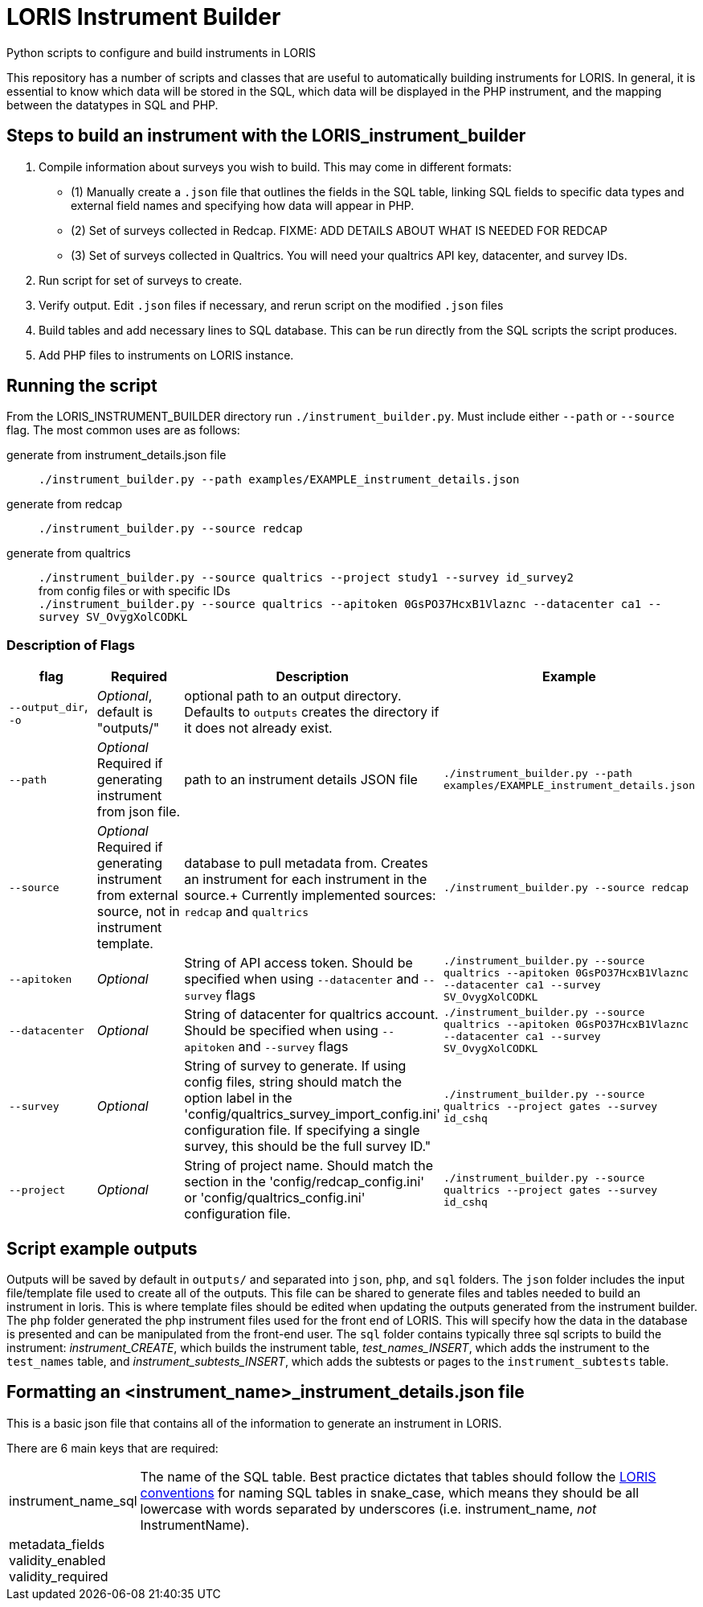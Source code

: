 = LORIS Instrument Builder

Python scripts to configure and build instruments in LORIS

This repository has a number of scripts and classes that are useful to automatically building instruments for LORIS. In general, it is essential to know which data will be stored in the SQL, which data will be displayed in the PHP instrument, and the mapping between the datatypes in SQL and PHP.

== Steps to build an instrument with the LORIS_instrument_builder
. Compile information about surveys you wish to build. This may come in different formats:
** (1) Manually create a `.json` file that outlines the fields in the SQL table, linking SQL fields to specific data types and external field names and specifying how data will appear in PHP. 
** (2) Set of surveys collected in Redcap. [big red]#FIXME: ADD DETAILS ABOUT WHAT IS NEEDED FOR REDCAP#
** (3) Set of surveys collected in Qualtrics. You will need your qualtrics API key, datacenter, and survey IDs. 
. Run script for set of surveys to create. 
. Verify output. Edit `.json` files if necessary, and rerun script on the modified `.json` files
. Build tables and add necessary lines to SQL database. This can be run directly from the SQL scripts the script produces. 
. Add PHP files to instruments on LORIS instance. 

// . Build a `.json` file outlining the fields in the SQL table. The `.json` file also links these SQL fields with how the data will appear in PHP. 
// .. There are a few automated processes pulling data from Redcap and Qualtrics surveys. These are designed to quickly build instruments from existing data collection.  
// . Using the `generate_instrument_from_template` function, process the `<instrument_name>_instrument_details.json` files to 
// ** (1) generate SQL scripts to build instrument tables and 
// ** (2) generate PHP instrument files to add to `<loris_instance>/project/instruments/` directory. 
// . Optionally, you can connect these scripts directly to your instance of LORIS through the MySQL APIs using `mysql.connector`. Doing so, the scripts generated from 

== Running the script

From the LORIS_INSTRUMENT_BUILDER directory run `./instrument_builder.py`. 
Must include either `--path` or `--source` flag.
The most common uses are as follows: 

generate from instrument_details.json file:: `./instrument_builder.py --path examples/EXAMPLE_instrument_details.json`
generate from redcap:: `./instrument_builder.py --source redcap`
generate from qualtrics:: `./instrument_builder.py --source qualtrics --project study1 --survey id_survey2` + 
from config files or with specific IDs + 
`./instrument_builder.py --source qualtrics --apitoken 0GsPO37HcxB1Vlaznc --datacenter ca1 --survey SV_OvygXolCODKL`

=== Description of Flags

|===
|flag |Required |Description |Example

| `--output_dir`, `-o`
| _Optional_, default is "outputs/"
| optional path to an output directory. Defaults to `outputs` creates the directory if it does not already exist.
| 

|`--path` 
| _Optional_ +
[red]#Required# if generating instrument from json file. 
|path to an instrument details JSON file
|`./instrument_builder.py --path examples/EXAMPLE_instrument_details.json`

|`--source`
| _Optional_ +
[red]#Required# if generating instrument from external source, not in instrument template. 
|database to pull metadata from. Creates an instrument for each instrument in the source.+
Currently implemented sources: `redcap` and `qualtrics`
| `./instrument_builder.py --source redcap`

|`--apitoken`
|_Optional_
|String of API access token. Should be specified when using `--datacenter` and `--survey` flags
|`./instrument_builder.py --source qualtrics --apitoken 0GsPO37HcxB1Vlaznc --datacenter ca1 --survey SV_OvygXolCODKL`

|`--datacenter`
|_Optional_
|String of datacenter for qualtrics account. Should be specified when using `--apitoken` and `--survey` flags
|`./instrument_builder.py --source qualtrics --apitoken 0GsPO37HcxB1Vlaznc --datacenter ca1 --survey SV_OvygXolCODKL`

|`--survey`
|_Optional_
|String of survey to generate. If using config files, string should match the option label in the 'config/qualtrics_survey_import_config.ini' configuration file. If specifying a single survey, this should be the full survey ID."
|`./instrument_builder.py --source qualtrics --project gates --survey id_cshq`

|`--project`
|_Optional_
|String of project name. Should match the section in the 'config/redcap_config.ini' or 'config/qualtrics_config.ini' configuration file.
|`./instrument_builder.py --source qualtrics --project gates --survey id_cshq`

|===

== Script example outputs

Outputs will be saved by default in `outputs/` and separated into `json`, `php`, and `sql` folders. The `json` folder includes the input file/template file used to create all of the outputs. This file can be shared to generate files and tables needed to build an instrument in loris. This is where template files should be edited when updating the outputs generated from the instrument builder. The `php` folder generated the php instrument files used for the front end of LORIS. This will specify how the data in the database is presented and can be manipulated from the front-end user. The `sql` folder contains typically three sql scripts to build the instrument: _instrument_CREATE_, which builds the instrument table, _test_names_INSERT_, which adds the instrument to the `test_names` table, and _instrument_subtests_INSERT_, which adds the subtests or pages to the `instrument_subtests` table. 

== Formatting an <instrument_name>_instrument_details.json file

This is a basic json file that contains all of the information to generate an instrument in LORIS. 

There are 6 main keys that are required: 

[horizontal]
instrument_name_sql:: The name of the SQL table. Best practice dictates that tables should follow the https://github.com/aces/Loris/blob/main/docs/SQLModelingStandard.md[LORIS conventions] for naming SQL tables in snake_case, which means they should be all lowercase with words separated by underscores (i.e. instrument_name, _not_ InstrumentName). 
metadata_fields::
validity_enabled::
validity_required::